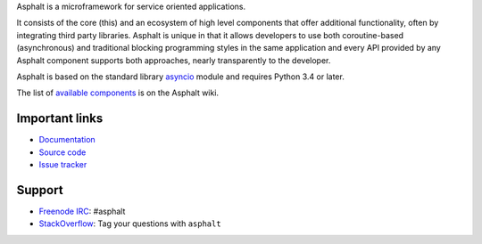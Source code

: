 Asphalt is a microframework for service oriented applications.

It consists of the core (this) and an ecosystem of high level components that offer additional
functionality, often by integrating third party libraries. Asphalt is unique in that it allows
developers to use both coroutine-based (asynchronous) and traditional blocking programming styles
in the same application and every API provided by any Asphalt component supports both approaches,
nearly transparently to the developer.

Asphalt is based on the standard library `asyncio`_ module and requires Python 3.4 or later.

The list of `available components`_ is on the Asphalt wiki.


Important links
---------------

* `Documentation`_
* `Source code`_
* `Issue tracker`_


Support
-------

* `Freenode IRC`_: #asphalt
* `StackOverflow`_: Tag your questions with ``asphalt``

.. _asyncio: https://docs.python.org/3/library/asyncio.html
.. _available components: https://github.com/asphalt-framework/asphalt/wiki/Components
.. _Documentation: http://asphalt.readthedocs.org/en/latest/
.. _Source code: https://github.com/asphalt-framework/asphalt
.. _Issue tracker: https://github.com/asphalt-framework/asphalt/issues
.. _Freenode IRC: https://freenode.net/
.. _StackOverflow: http://stackoverflow.com/questions/tagged/asphalt
